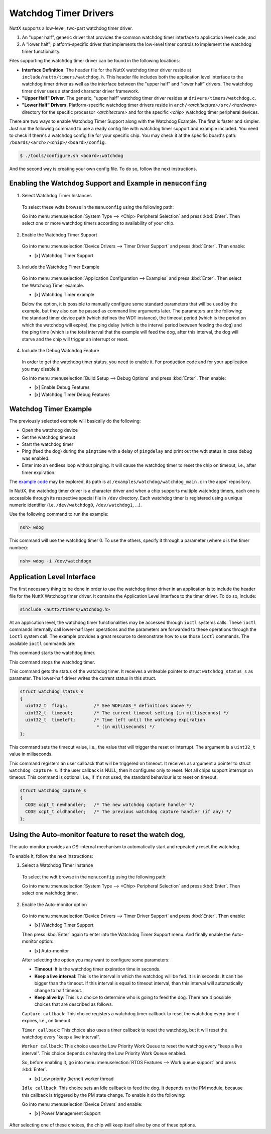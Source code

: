 ======================
Watchdog Timer Drivers
======================

NuttX supports a low-level, two-part watchdog timer driver.

#. An "upper half", generic driver that provides the common
   watchdog timer interface to application level code, and
#. A "lower half", platform-specific driver that implements the
   low-level timer controls to implement the watchdog timer
   functionality.

Files supporting the watchdog timer driver can be found in the
following locations:

-  **Interface Definition**. The header file for the NuttX
   watchdog timer driver reside at
   ``include/nuttx/timers/watchdog.h``. This header file includes
   both the application level interface to the watchdog timer
   driver as well as the interface between the "upper half" and
   "lower half" drivers. The watchdog timer driver uses a standard
   character driver framework.
-  **"Upper Half" Driver**. The generic, "upper half" watchdog
   timer driver resides at ``drivers/timers/watchdog.c``.
-  **"Lower Half" Drivers**. Platform-specific watchdog timer
   drivers reside in
   ``arch/``\ *<architecture>*\ ``/src/``\ *<hardware>* directory
   for the specific processor *<architecture>* and for the
   specific *<chip>* watchdog timer peripheral devices.

There are two ways to enable Watchdog Timer Support along with the Watchdog Example. The first is faster and simpler. Just run the following command to use a ready config file with watchdog timer support and example included. You need to check if there's a watchdog config file for your specific chip. You may check it at the specific board's path: ``/boards/<arch>/<chip>/<board>/config``.

.. code-block:: console

   $ ./tools/configure.sh <board>:watchdog

And the second way is creating your own config file. To do so, follow the next instructions.

Enabling the Watchdog Support and Example in ``menuconfing``
------------------------------------------------------------

1. Select Watchdog Timer Instances

 To select these wdts browse in the ``menuconfig`` using the following path:

 Go into menu :menuselection:`System Type --> <Chip> Peripheral Selection` and press :kbd:`Enter`. Then select one or more watchdog timers according to availability of your chip.

2. Enable the Watchdog Timer Support

 Go into menu :menuselection:`Device Drivers --> Timer Driver Support` and press :kbd:`Enter`. Then enable:

 - [x] Watchdog Timer Support

3. Include the Watchdog Timer Example

 Go into menu :menuselection:`Application Configuration --> Examples` and press :kbd:`Enter`. Then select the Watchdog Timer example.

 - [x] Watchdog Timer example

 Below the option, it is possible to manually configure some standard parameters that will be used by the example, but they also can be passed as command line arguments later.
 The parameters are the following: the standard timer device path (which defines the WDT instance), the timeout period (which is the period on which the watchdog will expire),
 the ping delay (which is the interval period between feeding the dog) and the ping time (which is the total interval that the example will feed the dog, after this interval,
 the dog will starve and the chip will trigger an interrupt or reset.

4. Include the Debug Watchdog Feature

 In order to get the watchdog timer status, you need to enable it. For production code and for your application you may disable it.
 
 Go into menu :menuselection:`Build Setup --> Debug Options` and press :kbd:`Enter`. Then enable:

 - [x] Enable Debug Features
 - [x] Watchdog Timer Debug Features

Watchdog Timer Example
----------------------

The previously selected example will basically do the following:

* Open the watchdog device
* Set the watchdog timeout
* Start the watchdog timer
* Ping (feed the dog) during the ``pingtime`` with a delay of ``pingdelay`` and print out the wdt status in case debug was enabled. 
* Enter into an endless loop without pinging. It will cause the watchdog timer to reset the chip on timeout, i.e., after timer expiration.


The `example code <https://github.com/apache/incubator-nuttx-apps/blob/master/examples/watchdog/watchdog_main.c>`_  may be explored, its path is at ``/examples/watchdog/watchdog_main.c`` in the apps' repository.

In NuttX, the watchdog timer driver is a character driver and when a chip supports multiple watchdog timers, each one is accessible through its respective special file in ``/dev`` directory. Each watchdog timer is registered using a unique numeric identifier (i.e. ``/dev/watchdog0``, ``/dev/watchdog1``, ...).

Use the following command to run the example:

.. code-block:: console

  nsh> wdog

This command will use the watchdog timer 0. To use the others, specify it through a parameter (where x is the timer number):

.. code-block:: console

  nsh> wdog -i /dev/watchdogx

Application Level Interface
----------------------------

The first necessary thing to be done in order to use the watchdog timer driver in an application is to include the header file for the NuttX Watchdog timer driver. It contains the Application Level Interface to the timer driver. To do so, include:

.. code-block:: c

  #include <nuttx/timers/watchdog.h>


At an application level, the watchdog timer functionalities may be accessed through ``ioctl`` systems calls. These ``ioctl`` commands internally call lower-half layer operations and the parameters are forwarded to these operations through the ``ioctl`` system call. The example provides a great resource to demonstrate how to use those ``ioctl`` commands. The available ``ioctl`` commands are:

.. c:macro:: WDIOC_START

This command starts the watchdog timer.

.. c:macro:: WDIOC_STOP

This command stops the watchdog timer.

.. c:macro:: WDIOC_GETSTATUS

This command gets the status of the watchdog timer. It receives a writeable pointer to struct ``watchdog_status_s`` as parameter. The lower-half driver writes the current status in this struct.

.. c:struct:: watchdog_status_s
.. code-block:: c

	struct watchdog_status_s
	{
	  uint32_t  flags;          /* See WDFLAGS_* definitions above */
	  uint32_t  timeout;        /* The current timeout setting (in milliseconds) */
	  uint32_t  timeleft;       /* Time left until the watchdog expiration
		                     * (in milliseconds) */
	};

.. c:macro:: WDIOC_SETTIMEOUT

This command sets the timeout value, i.e., the value that will trigger the reset or interrupt. The argument is a ``uint32_t`` value in miliseconds.

.. c:macro:: WDIOC_CAPTURE

This command registers an user callback that will be triggered on timeout. It receives as argument a pointer to struct ``watchdog_capture_s``. If the user callback is NULL, then it configures only to reset. Not all chips support interrupt on timeout. This command is optional, i.e., if it's not used, the standard behaviour is to reset on timeout.

.. c:struct:: watchdog_capture_s
.. code-block:: c

	struct watchdog_capture_s
	{
	  CODE xcpt_t newhandler;   /* The new watchdog capture handler */
	  CODE xcpt_t oldhandler;   /* The previous watchdog capture handler (if any) */
	};

.. c:macro:: WDIOC_KEEPALIVE

 This command resets the watchdog timer AKA '**ping**", "**kick**", "**pet**",  "**feed**" the dog". 

Using the Auto-monitor feature to reset the watch dog,
------------------------------------------------------

The auto-monitor provides an OS-internal mechanism to automatically start and repeatedly reset the watchdog.  

To enable it, follow the next instructions:

1. Select a Watchdog Timer Instance

 To select the wdt browse in the ``menuconfig`` using the following path:

 Go into menu :menuselection:`System Type --> <Chip> Peripheral Selection` and press :kbd:`Enter`. Then select one watchdog timer.

2. Enable the Auto-monitor option

 Go into menu :menuselection:`Device Drivers --> Timer Driver Support` and press :kbd:`Enter`. Then enable:

 - [x] Watchdog Timer Support

 Then press :kbd:`Enter` again to enter into the Watchdog Timer Support menu. And finally enable the Auto-monitor option:

 - [x] Auto-monitor

 After selecting the option you may want to configure some parameters:

 * **Timeout**: It is the watchdog timer expiration time in seconds.
 * **Keep a live interval**: This is the interval in which the watchdog will be fed. It is in seconds. It can't be bigger than the timeout. If this interval is equal to timeout interval, than this interval will automatically change to half timeout. 
 * **Keep alive by**: This is a choice to determine who is going to feed the dog. There are 4 possible choices that are described as follows.

 ``Capture callback``: This choice registers a watchdog timer callback to reset the watchdog every time it expires, i.e., on timeout. 

 ``Timer callback``: This choice also uses a timer callback to reset the watchdog, but it will reset the watchdog every "keep a live interval".

 ``Worker callback``: This choice uses the Low Priority Work Queue to reset the watchog every "keep a live interval". This choice depends on having the Low Priority Work Queue enabled. 
 
 So, before enabling it, go into menu :menuselection:`RTOS Features --> Work queue support` and press :kbd:`Enter`.

 - [x] Low priority (kernel) worker thread

 ``Idle callback``: This choice sets an Idle callback to feed the dog. It depends on the PM module, because this callback is triggered by the PM state change. To enable it do the following:

 Go into menu :menuselection:`Device Drivers` and enable:

 - [x] Power Management Support
 
After selecting one of these choices, the chip will keep itself alive by one of these options. 
